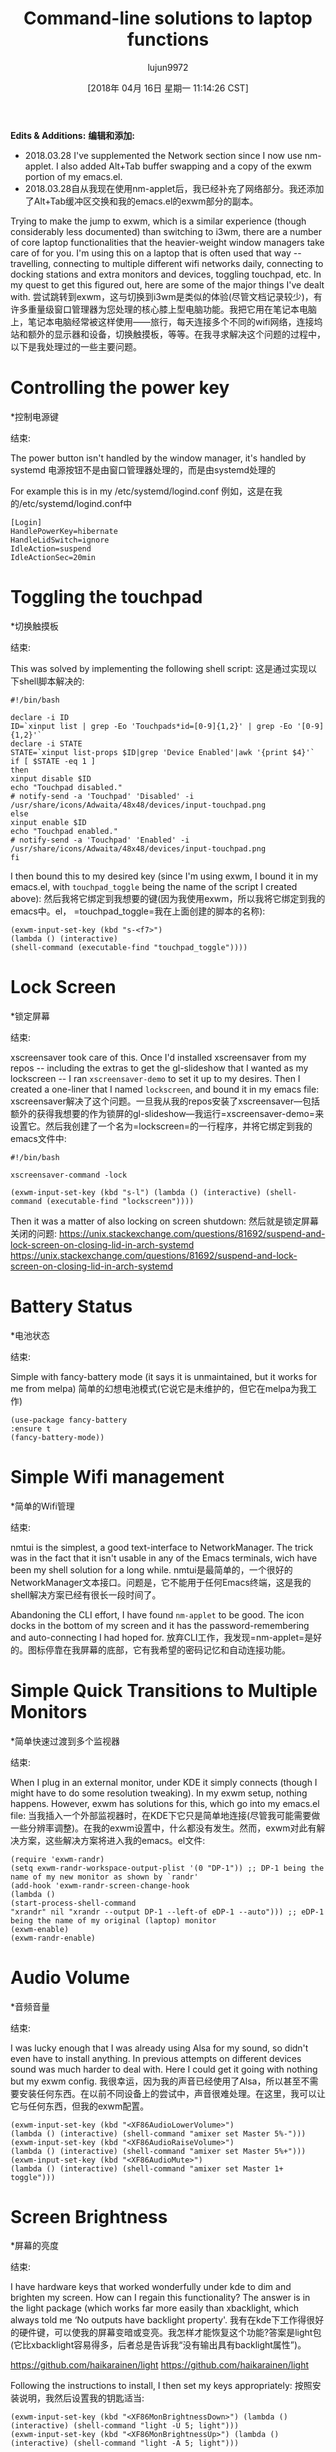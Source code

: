 #+TITLE: Command-line solutions to laptop functions
#+URL: http://tech.toryanderson.com/2018/03/10/command-line-solutions-to-laptop-functions/
#+AUTHOR: lujun9972
#+TAGS: raw
#+DATE: [2018年 04月 16日 星期一 11:14:26 CST]
#+LANGUAGE:  zh-CN
#+OPTIONS:  H:6 num:nil toc:t n:nil ::t |:t ^:nil -:nil f:t *:t <:nil
*Edits & Additions:*
*编辑和添加:*

- 2018.03.28 I've supplemented the Network section since I now use nm-applet. I also added Alt+Tab buffer swapping and a copy of the exwm portion of my emacs.el.
- 2018.03.28自从我现在使用nm-applet后，我已经补充了网络部分。我还添加了Alt+Tab缓冲区交换和我的emacs.el的exwm部分的副本。

Trying to make the jump to exwm, which is a similar experience (though considerably less documented) than switching to i3wm, there are a number of core laptop functionalities that the heavier-weight window managers take care of for you. I'm using this on a laptop that is often used that way -- travelling, connecting to multiple different wifi networks daily, connecting to docking stations and extra monitors and devices, toggling touchpad, etc. In my quest to get this figured out, here are some of the major things I've dealt with.
尝试跳转到exwm，这与切换到i3wm是类似的体验(尽管文档记录较少)，有许多重量级窗口管理器为您处理的核心膝上型电脑功能。我把它用在笔记本电脑上，笔记本电脑经常被这样使用——旅行，每天连接多个不同的wifi网络，连接坞站和额外的显示器和设备，切换触摸板，等等。在我寻求解决这个问题的过程中，以下是我处理过的一些主要问题。

* Controlling the power key
*控制电源键
:PROPERTIES:
属性:
:CUSTOM_ID: controlling-the-power-key
:CUSTOM_ID controlling-the-power-key
:END:
结束:

The power button isn't handled by the window manager, it's handled by systemd
电源按钮不是由窗口管理器处理的，而是由systemd处理的

For example this is in my /etc/systemd/logind.conf
例如，这是在我的/etc/systemd/logind.conf中

#+BEGIN_EXAMPLE
[Login]
HandlePowerKey=hibernate
HandleLidSwitch=ignore
IdleAction=suspend
IdleActionSec=20min
#+END_EXAMPLE

* Toggling the touchpad
*切换触摸板
:PROPERTIES:
属性:
:CUSTOM_ID: toggling-the-touchpad
:CUSTOM_ID toggling-the-touchpad
:END:
结束:

This was solved by implementing the following shell script:
这是通过实现以下shell脚本解决的:

#+BEGIN_EXAMPLE
#!/bin/bash

declare -i ID
ID=`xinput list | grep -Eo 'Touchpads*id=[0-9]{1,2}' | grep -Eo '[0-9]{1,2}'`
declare -i STATE
STATE=`xinput list-props $ID|grep 'Device Enabled'|awk '{print $4}'`
if [ $STATE -eq 1 ]
then
xinput disable $ID
echo "Touchpad disabled."
# notify-send -a 'Touchpad' 'Disabled' -i /usr/share/icons/Adwaita/48x48/devices/input-touchpad.png
else
xinput enable $ID
echo "Touchpad enabled."
# notify-send -a 'Touchpad' 'Enabled' -i /usr/share/icons/Adwaita/48x48/devices/input-touchpad.png
fi
#+END_EXAMPLE

I then bound this to my desired key (since I'm using exwm, I bound it in my emacs.el, with =touchpad_toggle= being the name of the script I created above):
然后我将它绑定到我想要的键(因为我使用exwm，所以我将它绑定到我的emacs中。el， =touchpad_toggle=我在上面创建的脚本的名称):

#+BEGIN_EXAMPLE
(exwm-input-set-key (kbd "s-<f7>")
(lambda () (interactive)
(shell-command (executable-find "touchpad_toggle"))))
#+END_EXAMPLE

* Lock Screen
*锁定屏幕
:PROPERTIES:
属性:
:CUSTOM_ID: lock-screen
:CUSTOM_ID:锁定屏幕
:END:
结束:

xscreensaver took care of this. Once I'd installed xscreensaver from my repos -- including the extras to get the gl-slideshow that I wanted as my lockscreen -- I ran =xscreensaver-demo= to set it up to my desires. Then I created a one-liner that I named =lockscreen=, and bound it in my emacs file:
xscreensaver解决了这个问题。一旦我从我的repos安装了xscreensaver—包括额外的获得我想要的作为锁屏的gl-slideshow—我运行=xscreensaver-demo=来设置它。然后我创建了一个名为=lockscreen=的一行程序，并将它绑定到我的emacs文件中:

#+BEGIN_EXAMPLE
#!/bin/bash

xscreensaver-command -lock

(exwm-input-set-key (kbd "s-l") (lambda () (interactive) (shell-command (executable-find "lockscreen"))))
#+END_EXAMPLE

Then it was a matter of also locking on screen shutdown:
然后就是锁定屏幕关闭的问题:
[[https://unix.stackexchange.com/questions/81692/suspend-and-lock-screen-on-closing-lid-in-arch-systemd]]
[[https://unix.stackexchange.com/questions/81692/suspend-and-lock-screen-on-closing-lid-in-arch-systemd]]

* Battery Status
*电池状态
:PROPERTIES:
属性:
:CUSTOM_ID: battery-status
:CUSTOM_ID:电池状态
:END:
结束:

Simple with fancy-battery mode (it says it is unmaintained, but it works for me from melpa)
简单的幻想电池模式(它说它是未维护的，但它在melpa为我工作)

#+BEGIN_EXAMPLE
(use-package fancy-battery
:ensure t
(fancy-battery-mode))
#+END_EXAMPLE

* Simple Wifi management
*简单的Wifi管理
:PROPERTIES:
属性:
:CUSTOM_ID: simple-wifi-management
:CUSTOM_ID simple-wifi-management
:END:
结束:

nmtui is the simplest, a good text-interface to NetworkManager. The trick was in the fact that it isn't usable in any of the Emacs terminals, wich have been my shell solution for a long while.
nmtui是最简单的，一个很好的NetworkManager文本接口。问题是，它不能用于任何Emacs终端，这是我的shell解决方案已经有很长一段时间了。

Abandoning the CLI effort, I have found =nm-applet= to be good. The icon docks in the bottom of my screen and it has the password-remembering and auto-connecting I had hoped for.
放弃CLI工作，我发现=nm-applet=是好的。图标停靠在我屏幕的底部，它有我希望的密码记忆和自动连接功能。

* Simple Quick Transitions to Multiple Monitors
*简单快速过渡到多个监视器
:PROPERTIES:
属性:
:CUSTOM_ID: simple-quick-transitions-to-multiple-monitors
:CUSTOM_ID simple-quick-transitions-to-multiple-monitors
:END:
结束:

When I plug in an external monitor, under KDE it simply connects (though I might have to do some resolution tweaking). In my exwm setup, nothing happens. However, exwm has solutions for this, which go into my emacs.el file:
当我插入一个外部监视器时，在KDE下它只是简单地连接(尽管我可能需要做一些分辨率调整)。在我的exwm设置中，什么都没有发生。然而，exwm对此有解决方案，这些解决方案将进入我的emacs。el文件:

#+BEGIN_EXAMPLE
(require 'exwm-randr)
(setq exwm-randr-workspace-output-plist '(0 "DP-1")) ;; DP-1 being the name of my new monitor as shown by `randr'
(add-hook 'exwm-randr-screen-change-hook
(lambda ()
(start-process-shell-command
"xrandr" nil "xrandr --output DP-1 --left-of eDP-1 --auto"))) ;; eDP-1 being the name of my original (laptop) monitor
(exwm-enable)
(exwm-randr-enable)
#+END_EXAMPLE

* Audio Volume
*音频音量
:PROPERTIES:
属性:
:CUSTOM_ID: audio-volume
:CUSTOM_ID:音频音量
:END:
结束:

I was lucky enough that I was already using Alsa for my sound, so didn't even have to install anything. In previous attempts on different devices sound was much harder to deal with. Here I could get it going with nothing but my exwm config.
我很幸运，因为我的声音已经使用了Alsa，所以甚至不需要安装任何东西。在以前不同设备上的尝试中，声音很难处理。在这里，我可以让它与任何东西，但我的exwm配置。

#+BEGIN_EXAMPLE
(exwm-input-set-key (kbd "<XF86AudioLowerVolume>")
(lambda () (interactive) (shell-command "amixer set Master 5%-")))
(exwm-input-set-key (kbd "<XF86AudioRaiseVolume>")
(lambda () (interactive) (shell-command "amixer set Master 5%+")))
(exwm-input-set-key (kbd "<XF86AudioMute>")
(lambda () (interactive) (shell-command "amixer set Master 1+ toggle")))
#+END_EXAMPLE

* Screen Brightness
*屏幕的亮度
:PROPERTIES:
属性:
:CUSTOM_ID: screen-brightness
:CUSTOM_ID:屏幕的亮度
:END:
结束:

I have hardware keys that worked wonderfully under kde to dim and brighten my screen. How can I regain this functionality? The answer is in the light package (which works far more easily than xbacklight, which always told me ‘No outputs have backlight property'.
我有在kde下工作得很好的硬件键，可以使我的屏幕变暗或变亮。我怎样才能恢复这个功能?答案是light包(它比xbacklight容易得多，后者总是告诉我“没有输出具有backlight属性”)。

[[https://github.com/haikarainen/light]]
[[https://github.com/haikarainen/light]]

Following the instructions to install, I then set my keys appropriately:
按照安装说明，我然后设置我的钥匙适当:

#+BEGIN_EXAMPLE
(exwm-input-set-key (kbd "<XF86MonBrightnessDown>") (lambda () (interactive) (shell-command "light -U 5; light")))
(exwm-input-set-key (kbd "<XF86MonBrightnessUp>") (lambda () (interactive) (shell-command "light -A 5; light")))
#+END_EXAMPLE

* Screenshot
*截图
:PROPERTIES:
属性:
:CUSTOM_ID: screenshot
:CUSTOM_ID:截图
:END:
结束:

The last thing I realized I needed when writing this post was the ability to make a screenshot. My favorite screenshot tool is that which ships with KDE, *Spectacle*. Since it is already installed for me, I just bound it to my Printscreen key:
写这篇文章时，我意识到我最不需要的就是截屏。我最喜欢的截图工具是KDE自带的*Spectacle*。因为它已经为我安装，我只是绑定到我的打印屏幕键:

#+BEGIN_EXAMPLE
(exwm-input-set-key (kbd "<print>") (lambda () (interactive) (start-process-shell-command "spectacle" nil "spectacle")))
#+END_EXAMPLE

* Alt-Tab Buffer-swapping
*总管Buffer-swapping
:PROPERTIES:
属性:
:CUSTOM_ID: alt-tab-buffer-swapping
:CUSTOM_ID alt-tab-buffer-swapping
:END:
结束:

The library iflipb makes short work of regaining the =alt+tab= functionality that I work with heavily on every other system. Once it was downloaded, I just set the configuration:
库iflipb很快就恢复了=alt+tab=功能，我在其他所有系统上都大量使用这个功能。下载后，我只需要设置配置:

#+BEGIN_EXAMPLE
(exwm-input-set-key (kbd "M-<tab>") 'iflipb-next-buffer)
(exwm-input-set-key (kbd "M-<iso-lefttab>") 'iflipb-previous-buffer)
#+END_EXAMPLE

* My Full Setup
*我的全部设置
:PROPERTIES:
属性:
:CUSTOM_ID: my-full-setup
:CUSTOM_ID my-full-setup
:END:
结束:

use-package makes configuration easy and clean. Here's from my emacs.el, which includes a few snippets that I haven't described here:
use-package使配置变得简单和干净。这是我的电子邮件。其中包括一些我没有在这里描述的片段:

#+BEGIN_EXAMPLE
(use-package exwm
:ensure t
:init
(setq mouse-autoselect-window t
focus-follows-mouse t)
(use-package exwm-config)
(require 'exwm-randr)
(setq exwm-workspace-show-all-buffers t)
(setq exwm-layout-show-all-buffers t)
(setq exwm-randr-workspace-output-plist '(0 "DP1"))
(add-hook 'exwm-randr-screen-change-hook
(lambda ()
(start-process-shell-command
"xrandr" nil "xrandr --output DP1 --left-of eDP1 --auto")))
(exwm-enable)
(exwm-randr-enable) ; https://github.com/ch11ng/exwm/wiki
(require 'exwm-systemtray)
(exwm-systemtray-enable)
:config
(add-hook 'exwm-update-class-hook
(lambda () (unless (or (string-prefix-p "sun-awt-X11-" exwm-instance-name) (string= "gimp" exwm-instance-name))
(exwm-workspace-rename-buffer exwm-class-name))))
(defun tsa/exwm-rename ()
(interactive)
(exwm-workspace-rename-buffer (concat exwm-class-name " : " exwm-title)))
(add-hook 'exwm-update-title-hook 'tsa/exwm-rename)
(setq tsa/default-simulation-keys
'(
;; move
([?C-b] . left)
([?M-b] . C-left)
([?C-f] . right)
([?M-f] . C-right)
([?C-p] . up)
([?C-n] . down)
([?M-<] . C-home)
([?M->] . C-end)
([?C-a] . home)
([?C-e] . end) ;; in spreadsheets: C-e C-p - go to top; C-e C-n - go to bottom
([?M-v] . prior)
([?C-v] . next)
;; delete
([?C-d] . delete)
([?C-k] . (S-end delete))
([?M-d] . (C-S-right delete))
;; cut/copy/paste.
;([?C-w] . ?C-x)
([?M-w] . ?C-c)
([?C-y] . ?C-v)
;; search
([?C-s] . ?C-f)
))
(exwm-input-set-simulation-keys tsa/default-simulation-keys)
(exwm-input-set-key (kbd "s-r") 'exwm-reset)
(exwm-input-set-key (kbd "s-n") 'tsa/exwm-rename)
(exwm-input-set-key (kbd "s-N") 'rename-buffer)
(exwm-input-set-key (kbd "s-w") #'exwm-workspace-switch)
(exwm-input-set-key (kbd "s-f")
(lambda ()
(interactive)
(start-process-shell-command "firefox" nil "firefox")))
(exwm-input-set-key (kbd "s-t")
(lambda ()
(interactive)
(start-process-shell-command "Telegram" nil "Telegram")))
(exwm-input-set-key (kbd "s-<f7>") (lambda () (interactive) (shell-command (executable-find "touchpad_toggle"))))
(exwm-input-set-key (kbd "C-c o") 'hydra-global-org/body)
(exwm-input-set-key (kbd "C-M-o") 'hydra-window/body)
(exwm-input-set-key (kbd "s-l") (lambda () (interactive) (shell-command (executable-find "lockscreen"))))
(exwm-input-set-key (kbd "<f8>") 'tsa/go-or-make-agenda)
(exwm-input-set-key (kbd "<f11>") 'helm-org-capture-templates)
(exwm-input-set-key (kbd "<f9>") 'tsa/quick-gnus)
(exwm-input-set-key (kbd "<XF86AudioLowerVolume>") (lambda () (interactive) (shell-command "amixer set Master 2%-")))
(exwm-input-set-key (kbd "<XF86AudioRaiseVolume>") (lambda () (interactive) (shell-command "amixer set Master 2%+")))
(exwm-input-set-key (kbd "<XF86AudioMute>") (lambda () (interactive) (shell-command "amixer set Master 1+ toggle")))
(exwm-input-set-key (kbd "<XF86MonBrightnessDown>") (lambda () (interactive) (shell-command "light -U 5; light")))
(exwm-input-set-key (kbd "<XF86MonBrightnessUp>") (lambda () (interactive) (shell-command "light -A 5; light")))
(exwm-input-set-key (kbd "<print>") (lambda () (interactive) (start-process-shell-command "spectacle" nil "spectacle")))
(exwm-input-set-key (kbd "s-<f9>") (lambda () (interactive) (shell-command "/home/torysa/bin/get-mail &" nil nil)))
(exwm-input-set-key (kbd "M-<tab>") 'iflipb-next-buffer)
(exwm-input-set-key (kbd "M-<iso-lefttab>") 'iflipb-previous-buffer))
#+END_EXAMPLE
